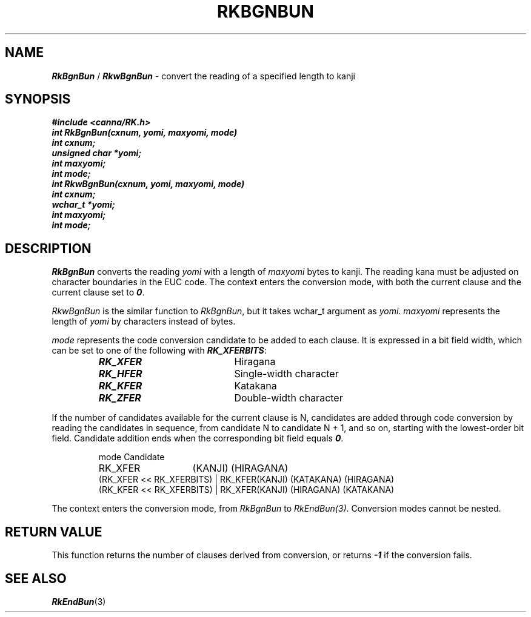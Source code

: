 .\" Copyright 1994 NEC Corporation, Tokyo, Japan.
.\"
.\" Permission to use, copy, modify, distribute and sell this software
.\" and its documentation for any purpose is hereby granted without
.\" fee, provided that the above copyright notice appear in all copies
.\" and that both that copyright notice and this permission notice
.\" appear in supporting documentation, and that the name of NEC
.\" Corporation not be used in advertising or publicity pertaining to
.\" distribution of the software without specific, written prior
.\" permission.  NEC Corporation makes no representations about the
.\" suitability of this software for any purpose.  It is provided "as
.\" is" without express or implied warranty.
.\"
.\" NEC CORPORATION DISCLAIMS ALL WARRANTIES WITH REGARD TO THIS SOFTWARE,
.\" INCLUDING ALL IMPLIED WARRANTIES OF MERCHANTABILITY AND FITNESS, IN 
.\" NO EVENT SHALL NEC CORPORATION BE LIABLE FOR ANY SPECIAL, INDIRECT OR
.\" CONSEQUENTIAL DAMAGES OR ANY DAMAGES WHATSOEVER RESULTING FROM LOSS OF 
.\" USE, DATA OR PROFITS, WHETHER IN AN ACTION OF CONTRACT, NEGLIGENCE OR 
.\" OTHER TORTUOUS ACTION, ARISING OUT OF OR IN CONNECTION WITH THE USE OR 
.\" PERFORMANCE OF THIS SOFTWARE. 
.\"
.\" $Id: RkBgnBun.man,v 2.1 1994/04/21 00:29:17 kuma Exp $ NEC;
.TH "RKBGNBUN" "3"
.SH "NAME"
\f4RkBgnBun\f1 / \f4RkwBgnBun\f1 \- convert the reading of a specified length to kanji
.SH "SYNOPSIS"
.nf
.ft 4
#include <canna/RK.h>
int RkBgnBun(cxnum, yomi, maxyomi, mode)
int cxnum;
unsigned char *yomi;
int maxyomi;
int mode;
int RkwBgnBun(cxnum, yomi, maxyomi, mode)
int cxnum;
wchar_t *yomi;
int maxyomi;
int mode;
.ft 1
.fi
.SH "DESCRIPTION"
\f2RkBgnBun\f1 converts the reading \f2yomi\f1 with a length of \f2maxyomi\f1 bytes to kanji.  The reading kana must be adjusted on character boundaries in the EUC code.  The context enters the conversion mode, with both the current clause and the current clause set to \f40\f1.
.P
\f2RkwBgnBun\f1 is the similar function to \f2RkBgnBun\f1, but it takes wchar_t argument as \f2yomi\f1.  \f2maxyomi\f1 represents the length of \f2yomi\f1 by characters instead  of bytes.
.P
\f2mode\f1 represents the code conversion candidate to be added to each clause.  It is expressed in a bit field width, which can be set to one of the following with \f4RK_XFERBITS\f1:
.P
.RS
.IP "\f4RK_XFER\f1" 20n
Hiragana
.IP "\f4RK_HFER\f1"
Single-width character
.IP "\f4RK_KFER\f1"
Katakana
.IP "\f4RK_ZFER\f1"
Double-width character
.RE
.P
If the number of candidates available for the current clause is N, candidates are added through code conversion by reading the candidates in sequence, from candidate N to candidate N + 1, and so on, starting with the lowest-order bit field.  Candidate addition ends when the corresponding bit field equals \f40\f1.
.P
.RS
.nf
.ta 7.2c
mode	Candidate
RK_XFER	(KANJI) (HIRAGANA)
(RK_XFER << RK_XFERBITS) | RK_KFER	(KANJI) (KATAKANA) (HIRAGANA)
(RK_KFER << RK_XFERBITS) | RK_XFER	(KANJI) (HIRAGANA) (KATAKANA)
.ta
.fi
.RE
.P
The context enters the conversion mode, from \f2RkBgnBun\f1 to \f2RkEndBun(3)\f1.  Conversion modes cannot be nested.
.SH "RETURN VALUE"
This function returns the number of clauses derived from conversion, or returns \f4-1\f1 if the conversion fails.
.SH "SEE ALSO"
.na
\f4RkEndBun\f1(3)
.ad
